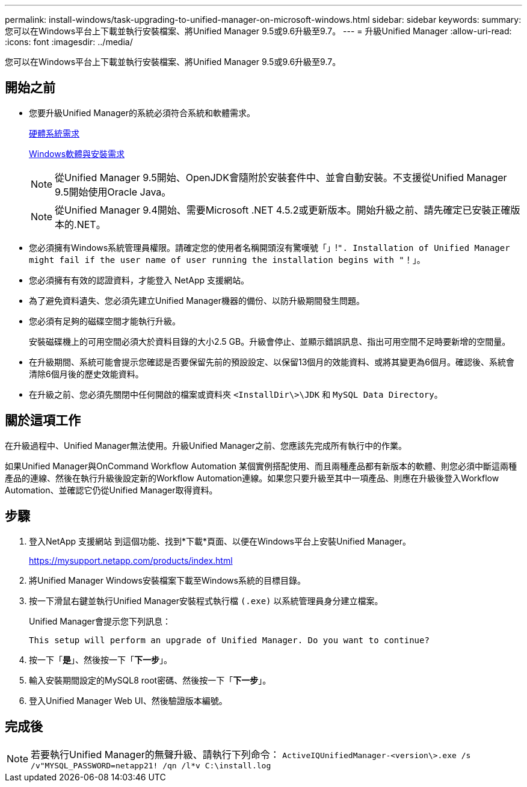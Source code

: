 ---
permalink: install-windows/task-upgrading-to-unified-manager-on-microsoft-windows.html 
sidebar: sidebar 
keywords:  
summary: 您可以在Windows平台上下載並執行安裝檔案、將Unified Manager 9.5或9.6升級至9.7。 
---
= 升級Unified Manager
:allow-uri-read: 
:icons: font
:imagesdir: ../media/


[role="lead"]
您可以在Windows平台上下載並執行安裝檔案、將Unified Manager 9.5或9.6升級至9.7。



== 開始之前

* 您要升級Unified Manager的系統必須符合系統和軟體需求。
+
xref:concept-virtual-infrastructure-or-hardware-system-requirements.adoc[硬體系統需求]

+
xref:reference-windows-software-and-installation-requirements.adoc[Windows軟體與安裝需求]

+
[NOTE]
====
從Unified Manager 9.5開始、OpenJDK會隨附於安裝套件中、並會自動安裝。不支援從Unified Manager 9.5開始使用Oracle Java。

====
+
[NOTE]
====
從Unified Manager 9.4開始、需要Microsoft .NET 4.5.2或更新版本。開始升級之前、請先確定已安裝正確版本的.NET。

====
* 您必須擁有Windows系統管理員權限。請確定您的使用者名稱開頭沒有驚嘆號「」!`". Installation of Unified Manager might fail if the user name of user running the installation begins with "`！」。
* 您必須擁有有效的認證資料，才能登入 NetApp 支援網站。
* 為了避免資料遺失、您必須先建立Unified Manager機器的備份、以防升級期間發生問題。
* 您必須有足夠的磁碟空間才能執行升級。
+
安裝磁碟機上的可用空間必須大於資料目錄的大小2.5 GB。升級會停止、並顯示錯誤訊息、指出可用空間不足時要新增的空間量。

* 在升級期間、系統可能會提示您確認是否要保留先前的預設設定、以保留13個月的效能資料、或將其變更為6個月。確認後、系統會清除6個月後的歷史效能資料。
* 在升級之前、您必須先關閉中任何開啟的檔案或資料夾 `<InstallDir\>\JDK` 和 `MySQL Data Directory`。




== 關於這項工作

在升級過程中、Unified Manager無法使用。升級Unified Manager之前、您應該先完成所有執行中的作業。

如果Unified Manager與OnCommand Workflow Automation 某個實例搭配使用、而且兩種產品都有新版本的軟體、則您必須中斷這兩種產品的連線、然後在執行升級後設定新的Workflow Automation連線。如果您只要升級至其中一項產品、則應在升級後登入Workflow Automation、並確認它仍從Unified Manager取得資料。



== 步驟

. 登入NetApp 支援網站 到這個功能、找到*下載*頁面、以便在Windows平台上安裝Unified Manager。
+
https://mysupport.netapp.com/products/index.html[]

. 將Unified Manager Windows安裝檔案下載至Windows系統的目標目錄。
. 按一下滑鼠右鍵並執行Unified Manager安裝程式執行檔 `(.exe)` 以系統管理員身分建立檔案。
+
Unified Manager會提示您下列訊息：

+
[listing]
----
This setup will perform an upgrade of Unified Manager. Do you want to continue?
----
. 按一下「*是*」、然後按一下「*下一步*」。
. 輸入安裝期間設定的MySQL8 root密碼、然後按一下「*下一步*」。
. 登入Unified Manager Web UI、然後驗證版本編號。




== 完成後

[NOTE]
====
若要執行Unified Manager的無聲升級、請執行下列命令： `ActiveIQUnifiedManager-<version\>.exe /s /v"MYSQL_PASSWORD=netapp21! /qn /l*v C:\install.log`

====
